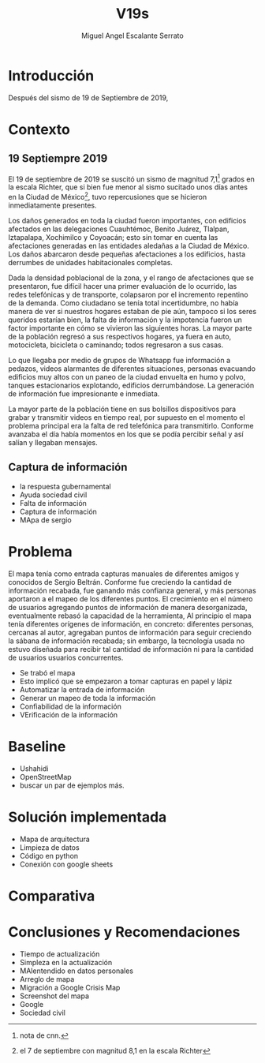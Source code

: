 #+Author: Miguel Angel Escalante Serrato
#+Title: V19s
\newpage
* Introducción
Después del sismo de 19 de Septiembre de 2019,
* Contexto
** 19 Septiempre 2019

El 19 de septiembre de 2019 se suscitó un sismo de magnitud 7,1\footnote{nota de cnn.} grados en la escala Richter, que si bien fue menor al sismo sucitado unos días antes en la Ciudad de México\footnote{el 7 de septiembre con magnitud 8,1 en la escala Richter }, tuvo repercusiones que se hicieron inmediatamente presentes.

Los daños generados en toda la ciudad fueron importantes, con edificios afectados en las delegaciones Cuauhtémoc, Benito Juárez, Tlalpan, Iztapalapa, Xochimilco y Coyoacán; esto sin tomar en cuenta las afectaciones  generadas en las entidades aledañas a la Ciudad de México. Los daños abarcaron desde pequeñas afectaciones a los edificios, hasta derrumbes de unidades habitacionales completas.

Dada la densidad poblacional de la zona, y el rango de afectaciones que se presentaron, fue difícil hacer una primer evaluación de lo ocurrido, las redes telefónicas y de transporte, colapsaron por el incremento repentino de la demanda. Como ciudadano se tenía total incertidumbre, no había manera de ver si nuestros hogares estaban de pie aún, tampoco si los seres queridos estarían bien, la falta de información y la impotencia fueron un factor importante en cómo se vivieron las siguientes horas. La mayor parte de la población regresó a sus respectivos hogares, ya fuera en auto, motocicleta, bicicleta o caminando; todos regresaron a sus casas.



Lo que llegaba por medio de grupos de Whatsapp fue información a pedazos, videos alarmantes de diferentes situaciones, personas evacuando edificios muy altos con un paneo de la ciudad envuelta en  humo y polvo, tanques estacionarios explotando, edificios derrumbándose. La generación de información fue impresionante e inmediata.

La mayor parte de la población tiene en sus bolsillos dispositivos para grabar y transmitir videos en tiempo real, por supuesto en el momento el problema principal era la falta de red telefónica para transmitirlo. Conforme avanzaba el día había momentos en los que se podía percibir señal y así salían y llegaban mensajes.

** Captura de información

+ la respuesta gubernamental
+ Ayuda sociedad civil
+ Falta de información
+ Captura de información
+ MApa de sergio

* Problema

El mapa tenía como entrada capturas manuales de diferentes amigos y conocidos de Sergio Beltrán.  Conforme fue creciendo la cantidad de información recabada, fue ganando más confianza general, y más personas aportaron a el mapeo de los diferentes puntos. El crecimiento en el número de usuarios agregando puntos de información de manera desorganizada, eventualmente rebasó la capacidad de la herramienta,
Al principio el mapa tenía diferentes orígenes de información, en concreto: diferentes personas, cercanas al autor, agregaban puntos de información para seguir creciendo la sábana de información recabada; sin embargo, la tecnología usada no estuvo diseñada para recibir tal cantidad de información ni para la cantidad de usuarios  usuarios concurrentes.

+ Se trabó el mapa
+ Esto implicó que se empezaron a tomar capturas en papel y lápiz
+ Automatizar la entrada de información
+ Generar un mapeo de toda la información
+ Confiabilidad de la información
+ VErificación de la información
* Baseline
+ Ushahidi
+ OpenStreetMap
+ buscar un par de ejemplos más.
* Solución implementada
+ Mapa de arquitectura
+ Limpieza de datos
+ Código en python
+ Conexión con google sheets
* Comparativa

* Conclusiones y Recomendaciones
+ Tiempo de actualización
+ Simpleza en la actualización
+ MAlentendido en datos personales
+ Arreglo de mapa
+ Migración a Google Crisis Map
+ Screenshot del mapa
+ Google
+ Sociedad civil
